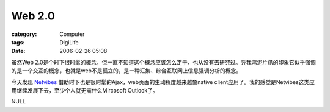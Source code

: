 ##############
Web 2.0
##############
:category: Computer
:tags: DigiLife
:date: 2006-02-26 05:08



虽然Web 2.0是个时下很时髦的概念，但一直不知道这个概念应该怎么定于，也从没有去研究过。凭我鸿泥片爪的印象它似乎强调的是一个交互的概念，也就是web不是孤立的，是一种汇集、综合互联网上信息强调分析的概念。

今天发现 `Netvibes <http://www.netvibes.com/>`_  借助时下也是很时髦的Ajax，web页面的生动程度越来越象native client应用了。我的感觉是Netvibes这类应用继续发展下去，至少个人就无需什么Mircosoft Outlook了。

NULL